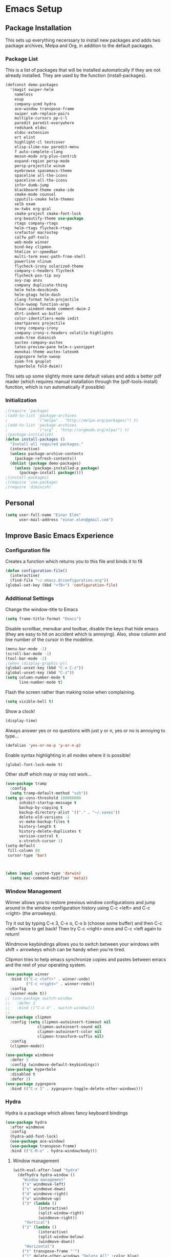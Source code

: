 #+AUTHOR: Einar Elén
#+EMAIL: einar.elen@gmail.com
#+OPTIONS: toc:3 html5-fancy org-html-preamble:nil 
#+HTML_DOCTYPE_HTML5: t
#+PROPERTY: header-args :tangle yes
* Emacs Setup
** Package Installation
   This sets up everything necerssary to install new packages and adds
   two package archives, Melpa and Org, in addition to the default packages.
*** Package List
    This is a list of packages that will be installed automatically if
    they are not already installed. They are used by the function (install-packages).
    #+BEGIN_SRC emacs-lisp
(defconst demo-packages
  '(magit swiper-helm
    nameless 
    esup
    company-ycmd hydra
    ace-window transpose-frame
    swiper xah-replace-pairs
    multiple-cursors pp-c-l
    paredit paredit-everywhere
    redshank eldoc
    eldoc-extension
    ert elint
    highlight-cl testcover
    elisp-slime-nav paredit-menu
    f auto-complete-clang
    meson-mode org-plus-contrib
    expand-region persp-mode
    persp-projectile winum
    eyebrowse spacemacs-theme
    spaceline all-the-icons
    spaceline-all-the-icons
    info+ dumb-jump
    blackboard-theme cmake-ide
    cmake-mode counsel
    cpputils-cmake helm-themes
    xelb exwm
    ox-twbs org-gcal
    cmake-project cmake-font-lock
    org-beautify-theme use-package
    rtags company-rtags
    helm-rtags flycheck-rtags
    srefactor macrostep
    calfw pdf-tools
    web-mode winner
    bind-key clipmon
    htmlize sr-speedbar
    multi-term exec-path-from-shell
    powerline nlinum
    flycheck-irony solarized-theme
    company-c-headers flycheck
    flycheck-pos-tip avy
    avy-zap anzu
    company duplicate-thing
    helm helm-descbinds
    helm-gtags helm-dash
    clang-format helm-projectile
    helm-swoop function-args
    clean-aindent-mode comment-dwim-2
    dtrt-indent ws-butler
    color-identifiers-mode iedit
    smartparens projectile
    irony company-irony
    company-irony-c-headers volatile-highlights
    undo-tree diminish
    auctex company-auctex
    latex-preview-pane helm-c-yasnippet
    monokai-theme auctex-latexmk
    zygospore helm-swoop
    zoom-frm gnuplot
    hyperbole fold-dwim))
    #+END_SRC
    This sets up some slightly more sane default values and adds a better
    pdf reader (which requires manual installation through the
    (pdf-tools-install) function, which is run automatically if possible)
*** Initialization
    #+BEGIN_SRC emacs-lisp
;(require 'package)
;(add-to-list 'package-archives
;             '("melpa" . "http://melpa.org/packages/") t)
;(add-to-list 'package-archives
;             '("org" . "http://orgmode.org/elpa/") t)
;(package-initialize)
(defun install-packages ()
  "Install all required packages."
  (interactive)
  (unless package-archive-contents
    (package-refresh-contents))
  (dolist (package demo-packages)
    (unless (package-installed-p package)
      (package-install package))))
;(install-packages)
;(require 'use-package)
;(require 'diminish)
    #+END_SRC
** Personal
   #+BEGIN_SRC emacs-lisp
(setq user-full-name "Einar Elén"
      user-mail-address "einar.elen@gmail.com")
   #+END_SRC
** Improve Basic Emacs Experience
*** Configuration file
    Creates a function which returns you to this file and binds
    it to f8
    #+BEGIN_SRC emacs-lisp 
(defun configuration-file() 
  (interactive)
  (find-file "~/.emacs.d/configuration.org"))
(global-set-key (kbd "<f8>") 'configuration-file)
    #+END_SRC
*** Additional Settings
    Change the window-title to Emacs
    #+BEGIN_SRC emacs-lisp
(setq frame-title-format "Emacs")
    #+END_SRC
    Disable scrollbar, menubar and toolbar, disable the keys
    that hide emacs (they are easy to hit on accident which is
    annoying). Also, show column and line number of the cursor
    in the modeline.
    #+BEGIN_SRC emacs-lisp 
(menu-bar-mode -1)
(scroll-bar-mode -1)
(tool-bar-mode -1)
;(when (display-graphic-p))
(global-unset-key (kbd "C-x C-z"))
(global-unset-key (kbd "C-z"))
(setq column-number-mode t
      line-number-mode t)
    #+END_SRC
    Flash the screen rather than making noise when complaining. 
    #+BEGIN_SRC emacs-lisp 
(setq visible-bell t)
    #+END_SRC
    Show a clock!
    #+BEGIN_SRC emacs-lisp 
(display-time)
    #+END_SRC
    Always answer yes or no questions with just y or n, yes or
    no is annoying to type...
    #+BEGIN_SRC emacs-lisp 
(defalias 'yes-or-no-p 'y-or-n-p)
    #+END_SRC
    Enable syntax highlighting in all modes where it is possible!
    #+BEGIN_SRC emacs-lisp 
(global-font-lock-mode t)
    #+END_SRC
    Other stuff which may or may not work...
    #+BEGIN_SRC emacs-lisp 
(use-package tramp
  :config
  (setq tramp-default-method "ssh"))
(setq gc-cons-threshold 100000000
      inhibit-startup-message t
      backup-by-copying t
      backup-directory-alist '(("." . "~/.saves"))
      delete-old-versions -1
      vc-make-backup-files t
      history-length t
      history-delete-duplicates t
      version-control t
      x-stretch-cursor 1)
(setq-default
 fill-column 80
 cursor-type 'bar)



(when (equal system-type 'darwin)
  (setq mac-command-modifier 'meta))

    #+END_SRC
*** Window Management
    Winner allows you to restore previous window configurations
    and jump around in the window configuration history using
    C-c <left> and C-c <right> (the arrowkeys).

    Try it out by typing C-x 3, C-x o, C-x b (choose some
    buffer) and then C-c <left> twice to get back! Then try C-c
    <right> once and C-c <left again to return!

    Windmove keybindings allows you to switch between your
    windows with shift + arrowkeys which can be handy when
    you're tired. 

    Clipmon tries to help emacs synchronize copies and pastes
    between emacs and the rest of your operating system.
    #+BEGIN_SRC emacs-lisp
(use-package winner
  :bind (("C-c <left>" . winner-undo)
         ("C-c <right>" . winner-redo))
  :config
  (winner-mode t))
;; (use-package switch-window
;;   :defer 2
;;   :bind (("C-x o" . switch-window)))
;; 
(use-package clipmon
  :config (setq clipmon-autoinsert-timeout nil
              clipmon-autoinsert-sound nil
              clipmon-autoinsert-color nil
              clipmon-transform-suffix nil)
  :config
  (clipmon-mode))

(use-package windmove
  :defer 3
  :config (windmove-default-keybindings))
(use-package hyperbole
  :disabled t
  :defer 2)
(use-package zygospore
  :bind (("C-x 1" . zygospore-toggle-delete-other-windows)))
    #+END_SRC
*** Hydra
Hydra is a package which allows fancy keyboard bindings
#+BEGIN_SRC emacs-lisp 
(use-package hydra
  :after windmove
  :config
  (hydra-add-font-lock)
  (use-package ace-window)
  (use-package transpose-frame)
  :bind (("C-M-o" . hydra-window/body)))
#+END_SRC
**** Window management
#+BEGIN_SRC emacs-lisp 
(with-eval-after-load "hydra"
  (defhydra hydra-window ()
    "Window management"
    ("a" windmove-left)
    ("s" windmove-down)
    ("d" windmove-right)
    ("w" windmove-up)
    ("3" (lambda ()
           (interactive)
           (split-window-right)
           (windmove-right))
     "Vertical")
    ("2" (lambda ()
           (interactive)
           (split-window-below)
           (windmove-down))
     "Horizontal")
    ("t" transpose-frame "'")
    ("1" delete-other-windows "Delete All" :color blue)
    ("A" ace-window "Ace")
    ("S" ace-swap-window "Swap")
    ("k" ace-delete-window "Kill")
    ("i" ace-delete-other-windows "Ace-max")
    ("b" helm-mini "Buffers")
    ("q" nil "cancel" :color blue)))
#+END_SRC
** Looks/Themes
*** Basic Configuration
    Adds line numbering to and a nice information bar below each buffer
    and some other neat things
    #+BEGIN_SRC emacs-lisp
(setq initial-buffer-choice (concat user-emacs-directory "configuration.org"))
      (use-package powerline
        :disabled t
        :defer 1
        :init (powerline-vim-theme))
      (if (boundp 'display-line-numbers)
          ;(setq display-line-numbers t)
          (customize-set-value 'display-line-numbers "visible")
          (use-package nlinum
            :defer 3
            :config
            (global-nlinum-mode t)))
      (defcustom linum-disabled-modes-list
        '(eshell-mode wl-summary-mode compilation-mode org-mode text-mode dired-mode doc-view-mode)
        "List of modes disabled when global linum mode is on"
        :type '(repeat (sexp :tag "Major mode"))
        :tag " Major modes where linum is disabled: "
        :group 'linum)
      (defcustom linum-disable-starred-buffers 't
        "* Disable buffers that have stars in them like *Gnu Emacs*"
        :type 'boolean
        :group 'linum)
      (defun linum-on ()
        "* When linum is running globally, disable line number in modes defined in
              `linum-disabled-modes-list'. Changed by linum-off. Also turns off numbering
             in starred modes like *scratch*"
        (unless (or (minibufferp) (member major-mode linum-disabled-modes-list)
                    (and linum-disable-starred-buffers (string-match "*" (buffer-name))))
          (nlinum-mode 1)))

      (use-package color-identifiers-mode
        :diminish color-identifiers-mode
        :defer 4
        :config
        (global-color-identifiers-mode t))

    #+END_SRC
*** Random Themes
    I dont like using the same themes all the time so this little function
    switches between three different ones. Feel free to disable this by
    removing the call to the function (choose-random-theme).
    #+BEGIN_SRC emacs-lisp
;(defvar themes-to-use (list "monokai" "solarized-dark" "solarized-light") "List of themes that will be loaded by choose-random-theme")
;(defvar current-theme-used (list "monokai") "Current theme chosen by choose-random theme")
;; (defun choose-random-theme ()
;;   "Choose random theme from themes-to-use!"
;;   (interactive)
;;   (setq current-theme-number (random (length themes-to-use)))
;;   (when (= current-theme-number 0)
;;     (setq current-theme-used (list "monokai"))
;;     (load-theme 'monokai t))
;;   (when (= current-theme-number 1)
;;     (setq current-theme-used (list "solarized-dark"))
;;     (load-theme 'solarized-dark t))
;;   (when (= current-theme-number 2)
;;     (setq current-theme-used (list "solarized-light"))
;;     (load-theme 'solarized-light t)))
                                        ;   (choose-random-theme)

    #+END_SRC
** Text Editing
   Everything in here is essentially from [[http://tuhdo.github.io][tuhdo]] and most of it is sane by
   default. Check out the individual packages in his C/C++ tutorial!
*** Basic
    #+BEGIN_SRC emacs-lisp
(setq global-mark-ring-max 5000
      mark-ring-max 5000
      mode-require-final-newline t
      tab-width 4
      kill-ring-max 5000
      kill-whole-line t)
(setq-default indent-tabs-mode nil
              indent-tabs-mode nil
              tab-width 4)
(set-terminal-coding-system 'utf-8)
(set-keyboard-coding-system 'utf-8)
(set-language-environment "UTF-8")
(prefer-coding-system 'utf-8)
(delete-selection-mode)
(add-hook 'sh-mode-hook (lambda ()
                          (setq tab-width 4)))
(use-package whitespace
  :config
  (add-hook 'diff-mode-hook (lambda () (setq-local whitespace-style
                                                   '(face
                                                     tabs
                                                     tab-mark
                                                     spaces
                                                     space-mark
                                                     trailing
                                                     indentation::space
                                                     indentation::tab
                                                     newline
                                                     newline-mark))
                              (whitespace-mode 1))))
(use-package diff-mode)
(add-hook 'prog-mode-hook (lambda () (interactive) (setq show-trailing-whitespace 1)))
(add-hook 'text-mode-hook 'auto-fill-mode)
    #+END_SRC
*** Keybindings
    #+BEGIN_SRC emacs-lisp
(global-set-key (kbd "RET") 'newline-and-indent)
(global-set-key (kbd "RET") 'newline-and-indent)
(defun useless (&rest args)
  (interactive)
  "Does nothing ARGS."
  nil)
(global-set-key (kbd "C-<down-mouse-1>") 'useless)
(global-set-key (kbd "C-<down-mouse-2>") 'useless)
(global-set-key (kbd "C-<down-mouse-3>") 'useless)
(global-set-key (kbd "C-<mouse-1>") 'useless)
(global-set-key (kbd "C-<mouse-2>") 'useless)
(global-set-key (kbd "C-<mouse-3>") 'useless)
(global-set-key (kbd "C-c w") 'whitespace-mode)
(global-set-key (kbd "M-c") 'capitalize-dwim)
(global-set-key (kbd "<f5>") (lambda ()
                               (interactive)
                               (setq-local compilation-read-command nil)
                               (call-interactively 'compile)))
    #+END_SRC
*** Packages
**** Volatile Highlights
     #+BEGIN_SRC emacs-lisp
(use-package volatile-highlights
  :diminish volatile-highlights-mode
  :defer 2
  :config
  (volatile-highlights-mode t))
     #+END_SRC
**** Clean Aindent Mode
     #+BEGIN_SRC emacs-lisp
(use-package clean-aindent-mode
  :defer 2
  :config
  (add-hook 'prog-mode-hook 'clean-aindent-mode))
     #+END_SRC
**** Dtrt-Indent
     #+BEGIN_SRC emacs-lisp
(use-package dtrt-indent
  :defer 2
  :config
  (dtrt-indent-mode t)
  (setq dtrt-indent-verbosity 0))
     #+END_SRC
**** Whitespace Butler
     #+BEGIN_SRC emacs-lisp
(use-package ws-butler
  :defer 2
  :diminish ws-butler-mode
  :config
  (add-hook 'c-mode-common-hook 'ws-butler-mode)
  (add-hook 'text-mode 'ws-butler-mode)
  (add-hook 'fundamental-mode 'ws-butler-mode))
     #+END_SRC
**** Undo Tree
     #+BEGIN_SRC emacs-lisp
(use-package undo-tree
  :diminish undo-tree-mode
  :bind (("C-x u" . undo-tree-visualize))
  :config
  (global-undo-tree-mode)
  (setq undo-tree-visualizer-timestamps t
        undo-tree-visualizer-diff t))
     #+END_SRC
**** Smartparens
     #+BEGIN_SRC emacs-lisp
(use-package smartparens
  :diminish smartparens-mode
  :defer 2
  :config
  (require 'smartparens-config)
  (smartparens-global-mode t)
  (sp-pair "\\[" "\\]")
  (setq sp-base-key-bindings 'paredit
        sp-autoskip-closing-pair 'always
        sp-hybrid-kill-entire-symbol nil)
  (sp-use-paredit-bindings)
  (show-smartparens-global-mode t)
  
  :bind (:map smartparens-mode-map (("M-<down>" . nil)
                                    ("M-<up>" . nil))))
     #+END_SRC
**** Comment-dwim-2
     #+BEGIN_SRC emacs-lisp
(use-package comment-dwim-2
  :bind (("M-;" . comment-dwim-2)))
     #+END_SRC
**** Anzu
     #+BEGIN_SRC emacs-lisp
(use-package anzu
  :diminish anzu-mode
  :config
  (global-anzu-mode t)
  :bind (("M-%" . anzu-query-replace)
         ("C-M-%" . anzy-query-replace-regexp)))
     #+END_SRC
**** Iedit
     This is really cool
     #+BEGIN_SRC emacs-lisp
(use-package iedit
  :config
  (setq iedit-toggle-key-default nil)
  :bind (("C-M-;" . iedit-mode)))
     #+END_SRC
**** Duplicate Thing
     #+BEGIN_SRC emacs-lisp
(use-package duplicate-thing
  :bind (("C-M-c" . duplicate-thing)))
     #+END_SRC
**** Customized Functions (Mainly From Prelude)
     #+BEGIN_SRC emacs-lisp
(defun prelude-move-beginning-of-line (arg)
  "Move point back to indentation of beginning of line.
       Move point to the first non-whitespace character on this line.
       If point is already there, move to the beginning of the line.
       Effectively toggle between the first non-whitespace character and
       the beginning of the line.
       If ARG is not nil or 1, move forward ARG - 1 lines first. If
       point reaches the beginning or end of the buffer, stop there."
  (interactive "^p")
  (setq arg (or arg 1))
  ;; Move lines first
  (when (/= arg 1)
    (let ((line-move-visual nil))
      (forward-line (1- arg))))
  (let ((orig-point (point)))
    (back-to-indentation)
    (when (= orig-point (point))
      (move-beginning-of-line 1))))
(global-set-key (kbd "C-a") 'prelude-move-beginning-of-line)
(defadvice kill-ring-save (before slick-copy activate compile)
  "When called interactively with no active region, copy a single
       line instead."
  (interactive
   (if mark-active (list (region-beginning) (region-end))
     (message "Copied line")
     (list (line-beginning-position)
           (line-beginning-position 2)))))
(defadvice kill-region (before slick-cut activate compile)
  "When called interactively with no active region, kill a single
         line instead."
  (interactive
   (if mark-active (list (region-beginning) (region-end))
     (list (line-beginning-position)
           (line-beginning-position 2)))))
;; kill a line, including whitespace characters until next non-whiepsace character
;; of next line
(defadvice kill-line (before check-position activate)
  (if (member major-mode
              '(emacs-lisp-mode scheme-mode lisp-mode
                                c-mode c++-mode objc-mode
                                latex-mode plain-tex-mode))
      (if (and (eolp) (not (bolp)))
          (progn (forward-char 1)
                 (just-one-space 0)
                 (backward-char 1)))))
;; taken from prelude-editor.el
;; automatically indenting yanked text if in programming-modes
(defvar yank-indent-modes
  '(LaTeX-mode TeX-mode)
  "Modes in which to indent regions that are yanked (or yank-popped).
       Only modes that don't derive from `prog-mode' should be listed here.")

(defvar yank-indent-blacklisted-modes
  '(python-mode slim-mode haml-mode)
  "Modes for which auto-indenting is suppressed.")

(defvar yank-advised-indent-threshold 1000
  "Threshold (# chars) over which indentation does not automatically occur.")

(defun yank-advised-indent-function (beg end)
  "Do indentation, as long as the region isn't too large."
  (if (<= (- end beg) yank-advised-indent-threshold)
      (indent-region beg end nil)))

(defadvice yank (after yank-indent activate)
  "If current mode is one of 'yank-indent-modes,
       indent yanked text (with prefix arg don't indent)."
  (if (and (not (ad-get-arg 0))
           (not (member major-mode yank-indent-blacklisted-modes))
           (or (derived-mode-p 'prog-mode)
               (member major-mode yank-indent-modes)))
      (let ((transient-mark-mode nil))
        (yank-advised-indent-function (region-beginning) (region-end)))))

(defadvice yank-pop (after yank-pop-indent activate)
  "If current mode is one of `yank-indent-modes',
       indent yanked text (with prefix arg don't indent)."
  (when (and (not (ad-get-arg 0))
             (not (member major-mode yank-indent-blacklisted-modes))
             (or (derived-mode-p 'prog-mode)
                 (member major-mode yank-indent-modes)))
    (let ((transient-mark-mode nil))
      (yank-advised-indent-function (region-beginning) (region-end)))))
;; prelude-core.el
(defun indent-buffer ()
  "Indent the currently visited buffer."
  (interactive)
  (indent-region (point-min) (point-max)))

;; prelude-editing.el
(defcustom prelude-indent-sensitive-modes
  '(coffee-mode python-mode slim-mode haml-mode yaml-mode)
  "Modes for which auto-indenting is suppressed."
  :type 'list
  :group 'prelude)

(defun indent-region-or-buffer ()
  "Indent a region if selected, otherwise the whole buffer."
  (interactive)
  (unless (member major-mode prelude-indent-sensitive-modes)
    (save-excursion
      (if (region-active-p)
          (progn
            (indent-region (region-beginning) (region-end))
            (message "Indented selected region."))
        (progn
          (indent-buffer)
          (message "Indented buffer.")))
      (whitespace-cleanup))))

(global-set-key (kbd "C-c i") 'indent-region-or-buffer)

;; add duplicate line function from Prelude
;; taken from prelude-core.el
(defun prelude-get-positions-of-line-or-region ()
  "Return positions (beg . end) of the current line
       or region."
  (let (beg end)
    (if (and mark-active (> (point) (mark)))
        (exchange-point-and-mark))
    (setq beg (line-beginning-position))
    (if mark-active
        (exchange-point-and-mark))
    (setq end (line-end-position))
    (cons beg end)))

;; smart openline
(defun prelude-smart-open-line (arg)
  "Insert an empty line after the current line.
       Position the cursor at its beginning, according to the current mode.
       With a prefix ARG open line above the current line."
  (interactive "P")
  (if arg
      (prelude-smart-open-line-above)
    (progn
      (move-end-of-line nil)
      (newline-and-indent))))

(defun prelude-smart-open-line-above ()
  "Insert an empty line above the current line.
       Position the cursor at it's beginning, according to the current mode."
  (interactive)
  (move-beginning-of-line nil)
  (newline-and-indent)
  (forward-line -1)
  (indent-according-to-mode))
(global-set-key (kbd "M-o") 'prelude-smart-open-line)
     #+END_SRC
**** Avy
     #+BEGIN_SRC emacs-lisp
(use-package avy
  :config
  (setq avy-all-windows nil)
  (use-package avy-zap
    :defer t)
  :bind (("C-:" . avy-goto-char) ("C-;" . avy-goto-word-1)
         ;("" . avy-goto-line)
         ))
     #+END_SRC
**** Fold-dwim
     #+BEGIN_SRC emacs-lisp 
(use-package fold-dwim 
  :bind (("C-c C-M-f" . fold-dwim-toggle)))
     #+END_SRC
**** Dumb-Jump
     #+BEGIN_SRC emacs-lisp 
(use-package dumb-jump
  :defer 2
  :config
  (dumb-jump-mode t))
     #+END_SRC
** Auto-mode List
   #+BEGIN_SRC emacs-lisp
(add-to-list 'auto-mode-alist '("\\.pdf\\'" . pdf-view-mode))
(add-to-list 'auto-mode-alist '("\\.h\\'" . c++-mode))
   #+END_SRC

** PDF-Handling
    The basic emacs pdf viewing utility, docview, is kind of
    wonky. This installs a different utility, pdf-tools which is
    wonderful! It does require some things installed on your
    system to work (development version of all of them)
    - libpng
    - libpoppler-glib, libpoppler-private
    - imagemagick
    - libz
    - gcc, g++
    - make
    - automake
    - autoconf
    It is currently only enabled on linux and cygwin.
    #+BEGIN_SRC emacs-lisp 
      (use-package pdf-tools
          :when (or (eq system-type 'gnu/linux)
            (eq system-type 'cygwin))
          ;:ensure auctex
          :config
          (pdf-tools-install)
          (setq-default pdf-view-display-size 'fit-page))
    #+END_SRC

* Development/Writing
  Again, visit [[http://tuhdo.github.io][tuhdo]] but check out the stuff about helm specifically!
** Project Management
*** Projectile
    #+BEGIN_SRC emacs-lisp
(use-package projectile
  :config
  (projectile-mode t)
  (setq projectile-enable-caching t)
  :diminish projectile-mode)
    #+END_SRC
*** Magit
    #+BEGIN_SRC emacs-lisp
(when (not (string= system-type "windows-nt"))
  (use-package magit
    :commands magit-status
    :bind ("C-x g" . magit-status)
    ))
    #+END_SRC
** Helm
*** Helm Gtags
    #+BEGIN_SRC emacs-lisp
(use-package helm-gtags
  :when (executable-find "gtags")
  :init (setq
         helm-gtags-ignore-case t
         helm-gtags-auto-update t
         helm-gtags-use-input-at-cursor t
         helm-gtags-pulse-at-cursor t
         helm-gtags-prefix-key "\C-cg"
                                        ;helm-gtags-suggested-key-mapping t
         )
  ;; Enable helm-gtags-mode in Dired so you can jump to any tag
  ;; when navigate project tree with Dired
  (add-hook 'dired-mode-hook 'helm-gtags-mode)
  ;; Enable helm-gtags-mode in Eshell for the same reason as above
  (add-hook 'eshell-mode-hook 'helm-gtags-mode)
  ;; Enable helm-gtags-mode in languages that GNU Global supports
  (add-hook 'c-mode-hook 'helm-gtags-mode)
  (add-hook 'c++-mode-hook 'helm-gtags-mode)
  (add-hook 'java-mode-hook 'helm-gtags-mode)
  (add-hook 'asm-mode-hook 'helm-gtags-mode)
  :config
  :bind (:map helm-gtags-mode-map
                                        ;("C-c >" . helm-gtags-next-history)
                                        ;("C-c <" . helm-gtags-previous-history)
                                        ;("M-," . helm-gtags-pop-stack)
                                        ;("M-." . helm-gtags-dwim)
                                        ;("C-j" . helm-gtags-select)
                                        ;("C-c g a" . helm-gtags-tags-in-this-function)
              )
  (setq helm-gtags-prefix-key "\C-cg"))
    #+END_SRC
*** Basic Configuration
    #+BEGIN_SRC emacs-lisp
      (use-package helm
        :commands (helm-M-x helm-mini helm-find-files helm-themes)
        :diminish helm-mode
        :init
        :bind (("M-x" . helm-M-x)
               ("M-y" . helm-show-kill-ring)
               ("C-x b" . helm-mini)
               ("C-x C-f" . helm-find-files)
               ("C-h SPC" . helm-all-mark-rings)
               :map help-map
                     ("C-f" . helm-apropos)
                     ("r" . helm-info-emacs)
                     ("C-l" . helm-locate-library)
                     :map minibuffer-local-map
                     ("M-p" . helm-minibuffer-history)
                     ("M-n" . helm-minibuffer-history)
                     :map helm-map
                     ("<tab>" . helm-execute-persistent-action)
                     ("C-i" . helm-execute-persistent-action) ; C-i is the same as tab
                     ("C-z" . helm-select-action)
                     :map helm-grep-mode-map
                     ("<return>" . helm-grep-mode-jump-other-window)
                     ("n" . helm-grep-mode-jump-other-window-forward)
                     ("p" . helm-grep-mode-jump-other-window-backward))
        :config
        (require 'helm-grep)
        (require 'helm-config)
        (global-set-key (kbd "C-c h") 'helm-command-prefix)
        (global-unset-key (kbd "C-x c"))
        (bind-key "C-c h o" #'helm-occur)
        (bind-key "C-c h C-c w" #'helm-wikipedia-suggest)
        (bind-key "C-c h x" #'helm-register)
        (define-key global-map [remap find-tag] 'helm-etags-select)
        (define-key global-map [remap list-buffers] 'helm-buffers-list)
        
        (use-package helm-google
          :config
          (when (executable-find "curl")
            (setq helm-net-prefer-curl t)))
        (use-package helm-c-yasnippet
          :after yasnippet
          :config
          (setq helm-yas-display-key-on-candidate t))
        (use-package helm-ag)
        (use-package helm-elisp
	:ensure nil
          :config
          (setq helm-apropos-fuzzy-match t))
        (use-package helm-command :ensure nil
          :config (setq helm-M-x-requires-pattern nil))
        (use-package helm-locate
	  :ensure nil
          :config
          (setq helm-locate-fuzzy-match t))
        (use-package helm-files
          :ensure nil
          :config
          (setq helm-ff-search-library-in-sexp t
                helm-ff-file-name-history-use-recentf t
                helm-ff-skip-boring-files t))
        (setq helm-scroll-amount 4
              helm-split-window-inside-p t
              helm-input-idle-delay 0.01
              helm-candidate-number-limit 500
              helm-move-to-line-cycle-in-source t
              helm-buffers-fuzzy-matching t)
        (add-to-list 'helm-sources-using-default-as-input 'helm-source-man-pages)
        ;; (add-hook 'eshell-mode-hook
        ;;           #'(lambda ()
        ;;               (define-key eshell-mode-map (kbd "M-l")  'helm-eshell-history)))
        (add-hook 'helm-goto-line-before-hook 'helm-save-current-pos-to-mark-ring)
        (helm-autoresize-mode t)
        (helm-mode)
        (use-package helm-descbinds
          :config
          (helm-descbinds-mode t))
        (use-package helm-themes
          :commands helm-themes
          :bind (("<f10>" . helm-themes)))
        (use-package helm-dash)
        (use-package helm-swoop
          :bind
          (("C-c s" . helm-multi-swoop-all)
           :map isearch-mode-map
           ("M-i" . helm-swoop-from-isearch))
          :commands
          (helm-swoop helm-multi-swoop helm-swoop-from-isearch helm-multi-swoop-all-from-helm-swoop)
          :config
          (global-set-key (kbd "C-c h s") 'helm-swoop)
          (define-key helm-swoop-map (kbd "M-i")
            'helm-multi-swoop-all-from-helm-swoop)
          (setq helm-multi-swoop-edit-save t
                helm-swoop-split-with-multiple-windows t
                helm-swoop-split-direction 'split-window-vertically
                helm-swoop-speed-or-color t
                ))
        (use-package helm-projectile
          :after (projectile)
          :config
          (helm-projectile-on)
          (setq projectile-completion-system 'helm)
          (setq projectile-indexing-method 'alien)))
    #+END_SRC
*** Packages
**** Helm-swoop
     #+BEGIN_SRC emacs-lisp

     #+END_SRC
** Yasnippet
   #+BEGIN_SRC emacs-lisp
(defun disable-yas-in-mode-hook ()
  "Hook to disable yasnippet when it causes issues for some other mode."
  (yas-minor-mode -1))
(use-package yasnippet
  :demand 
  :config
  (set 'yas-verbosity 1)
  (add-to-list 'yas-snippet-dirs "~/.emacs.d/tuhdosnippets/")
  (add-to-list 'yas-snippet-dirs "~/.emacs.d/snippets/")
    (add-hook 'term-mode-hook 'disable-yas-in-mode-hook)
                                        ;(add-hook 'org-mode-hook 'disable-yas-in-mode-hook)
  (yas-reload-all t)
  (add-hook 'c-mode-hook 'yas-minor-mode-on)
  (add-hook 'c++-mode-hook 'yas-minor-mode-on)
  (add-hook 'latex-mode-hook 'yas-minor-mode-on)
  (add-hook 'tex-mode-hook 'yas-minor-mode-on)
)

   #+END_SRC
** Terminal Usage
   #+BEGIN_SRC emacs-lisp
(use-package multi-term
  :bind (("<f6>" . multi-term-next)
         ("C-<f6>" . multi-term)
         :map term-raw-map
         ("C-c C-j" . term-line-mode))
  :config
  (if (file-exists-p "/usr/bin/fish")
      (setq multi-term-program "/usr/bin/fish"))
  (when (require 'term nil t) ; only if term can be loaded..
    (setq term-bind-key-alist
          (list (cons "C-c C-c" 'term-interrupt-subjob)
                (cons "C-p" 'previous-line)
                (cons "C-n" 'next-line)
                (cons "M-f" 'term-send-forward-word)
                (cons "M-b" 'term-send-backward-word)
                (cons "C-c C-j" 'term-line-mode)
                (cons "C-c C-k" 'term-char-mode)
                (cons "M-DEL" 'term-send-backward-kill-word)
                (cons "M-d" 'term-send-forward-kill-word)
                (cons "<C-left>" 'term-send-backward-word)
                (cons "<C-right>" 'term-send-forward-word)
                (cons "C-r" 'term-send-reverse-search-history)
                (cons "M-p" 'term-send-raw-meta)
                (cons "M-y" 'term-send-raw-meta)
                (cons "C-y" 'term-send-raw)))))
   #+END_SRC
** Latex/Auctex
   #+BEGIN_SRC emacs-lisp
(use-package tex
  :ensure auctex
  :mode (("\\.tex$" . TeX-mode))
  :config
  (setq TeX-view-program-selection '((output-pdf "pdf-tools")))
  (setq TeX-view-program-list '(("pdf-tools" "TeX-pdf-tools-sync-view")))
  (add-hook 'TeX-after-compilation-finished-functions #'TeX-revert-document-buffer)
  (define-key TeX-mode-map (kbd "TAB") 'company-complete)
  (define-key TeX-mode-map (kbd "TAB") 'company-complete)
  (use-package latex-preview-pane
    :config
    (setq TeX-save-query nil)
    (latex-preview-pane-enable))
  (setq doc-view-continuous t)
  (use-package preview-latex
    :disabled t
    :defer 1)
  (setq TeX-auto-save t)
  (setq TeX-parse-self t)
  (setq-default TeX-master nil))
   #+END_SRC
*** Asy
    #+BEGIN_SRC emacs-lisp
      (use-package asy-mode
        :defer t
        :ensure nil
        :load-path "/usr/share/asymptote/"
        :mode ("\\.asy\\'" . asy-mode)
        :init
        (autoload 'asy-mode "asy-mode.el" "Asymptote Major Mode" t)
        (autoload 'lasy-mode "asy-mode.el" "Hybrid Asymptote/LaTeX Major Mode" t)
        (autoload 'asy-insinuate-latex "asy-mode.el" "Asymptote Insinuate LaTeX" t)
        :config
        (defun run-asy-in-tex ()
          (interactive "")
          (TeX-command TeX-run-LaTeX (TeX-master-file nil nil nil) t)
          (save-window-excursion (compile "asy *.asy"))
          (TeX-command TeX-run-LaTeX (TeX-master-file nil nil nil) t)
          )
        (add-to-list 'TeX-command-list '("Asymptote" "asy *.asy" TeX-run-TeX nil t :help "Run Asymptote")))
    #+END_SRC
** Company
*** Basic
    #+BEGIN_SRC emacs-lisp
      (use-package company
        :diminish company-mode
        :demand
        :config
        (global-company-mode t)
        (use-package company-clang :ensure nil
          :config
          (setq company-clang-arguments (list "-std=c++1z" "-Wall" "-Werror" "-Wpedantic -I./ -I./include/ -I../include/ -I../")))
        (setq company-idle-delay 0.001
              company-tooltip-idle-delay 0.001
              )
        (when company-backends
          (progn 
            (delete 'company-semantic company-backends)
            (defvar company-mode/enable-yas t
              "Enable yasnippet for all backends.")
            (defun company-mode/backend-with-yas (backend)
              (if (or (not company-mode/enable-yas) (and (listp backend) (member 'company-yasnippet backend)))
                  backend
                (append (if (consp backend) backend (list backend))
                        '(:with company-yasnippet))))
            (setq company-backends (mapcar #'company-mode/backend-with-yas company-backends))
            )))
    #+END_SRC
*** Company Auctex
    #+BEGIN_SRC emacs-lisp 
      (use-package company-auctex
        :after (company latex)
        :config
        (company-auctex-init))
    #+END_SRC
*** C-headers
    #+BEGIN_SRC emacs-lisp
(use-package company-c-headers
  :after (cc-mode company)
  :config
  (when (string= (system-name) "fed-lap")
    (add-to-list 'company-c-headers-path-system "/usr/include/c++/6.2.1/")
    (semantic-add-system-include "/usr/include/c++/6.2.1" 'c++-mode))
  (when (string= (system-name) "arch-desktop")
    (add-to-list 'company-c-headers-path-system "/usr/include/c++/6.1.1/"))
  (when (string= (system-name) "virtualbox")
    (add-to-list 'company-c-headers-path-system "/usr/lib64/gcc/x86_64-pc-linux-gnu/4.9.3/include/"))
  (add-to-list 'company-backends 'company-c-headers))
    #+END_SRC
*** Yasnippet
    #+BEGIN_SRC emacs-lisp
                                              ;   (when (featurep 'yasnippet)
      ;; Add yasnippet support for all company backends
      ;; https://github.com/syl20bnr/spacemacs/pull/179



      (global-set-key (kbd "C-c y") 'company-yasnippet)
                                              ;)
    #+END_SRC
** Flycheck
   #+BEGIN_SRC emacs-lisp
(defun disable-flycheck-temporarily ()
  "Disables flycheck in current buffer."
  (interactive)
  (flycheck-mode -1))
(use-package flycheck
  :defer 2
  :disabled t
  :preface
  (defun another-flycheck-rtags-setup()
    (interactive)
    (flycheck-select-checker 'rtags)
    (setq-local flycheck-highlighting-mode nil)
    (setq-local flycheck-check-syntax-automatically nil)
    (rtags-enable-standard-keybindings))
  :config
  (setq flycheck-idle-change-delay 0.00001)
  (add-hook 'org-src-mode-hook 'disable-flycheck-temporarily)
  (global-flycheck-mode))
   #+END_SRC
** Web Development
   #+BEGIN_SRC emacs-lisp
(use-package web-mode
  :defer 2)
   #+END_SRC
** Python
#+BEGIN_SRC emacs-lisp 
(use-package python
  :after company
  :config 
  (define-key python-mode-map (kbd "TAB") 'company-complete)
;:ensure nil
)
#+END_SRC
** C/C++
*** Basic Settings
    #+BEGIN_SRC emacs-lisp
(use-package cc-mode
  :after (company)
  :config
  (setq c-default-style "stroustrup") ;; set style to "stroustrup"
  (add-hook 'c-mode-common-hook 'hs-minor-mode)
  (define-key c-mode-map  [(tab)] 'company-complete)
  (define-key c++-mode-map  [(tab)] 'company-complete)
  (define-key c-mode-map (kbd "TAB") 'company-complete)
  (define-key c++-mode-map (kbd "TAB") 'company-complete))
    #+END_SRC
*** Debugging
    This is really cool. Try it with M-x gdb and choose the
    binary you want to debug.
    #+BEGIN_SRC emacs-lisp 
(use-package gdb-mi
  :config
  (setq gdb-many-windows t
        gdb-show-main t))
    #+END_SRC
*** Packages
**** Irony Mode
     #+BEGIN_SRC emacs-lisp
(use-package counsel
:defer t)

;; (defun my-irony-mode-hook()
;;   (define-key irony-mode-map [remap completion-at-point]
;;                                         ;'irony-completion-at-point-async)
;;     'counsel-irony)
;;   (define-key irony-mode-map [remap complete-symbol]
;;                                         ;'irony-completion-at-point-async))
;;     'counsel-irony))
(use-package irony
  :after cc-mode
  :config
  ;(add-hook 'irony-mode-hook 'my-irony-mode-hook)
  (add-hook 'irony-mode-hook 'irony-cdb-autosetup-compile-options)
  (add-hook 'c++-mode-hook 'irony-mode)
 (add-hook 'c-mode-hook 'irony-mode)
  (use-package company-irony
    :after company
    :config
    (add-hook 'irony-mode-hook 'company-irony-setup-begin-commands))
  (use-package company-irony-c-headers
    :after company-c-headers
    :config
    (add-to-list
        'company-backends '(company-irony-c-headers company-irony))))
     #+END_SRC
**** COMMENT Rtags
     #+BEGIN_SRC emacs-lisp 
(use-package rtags
  :after (company cc-mode)
  :when (executable-find "rdm")
  :config
  (use-package company-rtags
    :config
    (add-to-list 'company-backends 'company-rtags))
  (setq rtags-completions-enabled t)
  (setq rtags-autostart-diagnostics t)
  (rtags-diagnostics)
  (bind-key "M-." 'rtags-find-symbol-at-point c++-mode-map)
  (bind-key "M-." 'rtags-find-symbol-at-point c-mode-map)
  (bind-key "M-," 'rtags-location-stack-back c-mode-map)
  (bind-key "M-," 'rtags-location-stack-back c++-mode-map)
  (bind-key "C-x ." 'rtags-find-symbol c-mode-map)
  (bind-key "C-x ." 'rtags-find-symbol c++-mode-map)
  (add-hook 'c-mode-common-hook 'rtags-start-process-unless-running)
  (add-hook 'c++-mode-common-hook 'rtags-start-process-unless-running)
  (use-package helm-rtags
    :after helm)
  (use-package flycheck-rtags
    :after flycheck
    :config
    (add-hook 'c-mode-common-hook 'another-flycheck-rtags-setup)
    (setq-local flycheck-highlighting-mode nil)))
     #+END_SRC
**** YCMD
     #+BEGIN_SRC emacs-lisp
(use-package ycmd
        :when (file-exists-p "/home/einarelen/src/ycmd/ycmd/")
    :disabled t
    :diminish ycmd-mode
    :after cc-mode    
    :config
    (add-hook 'c-mode-hook 'ycmd-mode)
    (add-hook 'c++-mode-hook 'ycmd-mode)
    (set-variable 'ycmd-server-command
                  '("python" "/home/einarelen/src/ycmd/ycmd/"))
    (use-package company-ycmd
      :after (company cc-mode)
      :config
      (company-ycmd-setup)))
     #+END_SRC
**** Function Args
     #+BEGIN_SRC emacs-lisp 
(use-package function-args
  :disabled t
  :diminish function-args-mode
  :defer 2
  :config
  (fa-config-default))
     #+END_SRC
**** Clang Format
     #+BEGIN_SRC emacs-lisp
(use-package clang-format
  :after cc-mode
  :bind (:map
         c-mode-map
         ("C-c f" . clang-format-region)
         ("C-c C-f" . clang-format-buffer)
         :map c++-mode-map
         ("C-c f" . clang-format-region)
         ("C-c C-f" . clang-format-buffer)))
     #+END_SRC
**** Semantic and Semantic Refactor
     #+BEGIN_SRC emacs-lisp
(use-package cc-mode
  :defer t
  :config
  (define-key c-mode-map (kbd "C-c o") 'ff-find-other-file)
  (define-key c++-mode-map (kbd "C-c o") 'ff-find-other-file)
  (define-key c-mode-map (kbd "C-c C-c") 'comment-dwim-2)
  (define-key c++-mode-map (kbd "C-c C-c") 'comment-dwim-2))
;; (require 'semantic)
;; (global-semanticdb-minor-mode 1)
;; (global-semantic-idle-scheduler-mode 1)
;; (setq semantic-idle-scheduler-idle-time 0.01)
;; (semantic-mode 1)
;;     (require 'srefactor)
;;     (require 'srefactor-lisp)
;;     (define-key c-mode-map (kbd "M-<return>") 'srefactor-refactor-at-point)
;;     (define-key c++-mode-map (kbd "M-<return>") 'srefactor-refactor-at-point)
;; (semantic-add-system-include "/usr/include/boost/" 'c++-mode)
     #+END_SRC
** Emacs Lisp
*** Elisp Development
    #+BEGIN_SRC emacs-lisp 
(use-package paredit
        :defer t)
(defun disable-smartparens ()
  (interactive)
  "Disables smartparens."
  (turn-off-smartparens-mode))
(defun enable-paredit ()
  (interactive)
  "Enables paredit."
  (paredit-mode t))
(add-hook 'emacs-lisp-mode-hook 'disable-smartparens)
(add-hook 'emacs-lisp-mode-hook 'enable-paredit)
(defvar lisp-modes '(emacs-lisp-mode
                     inferior-emacs-lisp-mode
                     ielm-mode
                     lisp-mode
                     inferior-lisp-mode
                     lisp-interaction-mode
                     slime-repl-mode))
(defvar lisp-mode-hooks
  (mapcar (function
           (lambda (mode)
             (intern
              (concat (symbol-name mode) "-hook"))))
          lisp-modes))
(defsubst hook-into-modes (func &rest modes)
  (dolist (mode-hook modes) (add-hook mode-hook func)))
(use-package info-look
  :commands info-lookup-add-help)
(use-package lisp-mode
  :ensure nil
  :after (company)
  :defer t
  :config
  (define-key emacs-lisp-mode-map (kbd "TAB") 'company-complete)
  :preface
  (defvar smile-mode nil)
  (defvar lisp-mode-initialized nil)
  (defun my-lisp-mode-hook ()
    (unless lisp-mode-initialized
      (setq lisp-mode-initialized t)
      (use-package redshank
        :diminish redshank-mode)
      (use-package elisp-slime-nav
        :disabled t
        :diminish elisp-slime-nav-mode)
      (use-package edebug)
      (use-package eldoc
        :diminish eldoc-mode
        :commands eldoc-mode
        :config
        (use-package eldoc-extension
          :disabled t
          :defer t
          :init
          (add-hook 'emacs-lisp-mode-hook #'(lambda () (require 'eldoc-extension)) t))
        (eldoc-add-command 'paredit-backward-delete 'paredit-close-round))
      (use-package cldoc
        :ensure nil
        :disabled t
        :commands (cldoc-mode turn-on-cldoc-mode)
        :diminish cldoc-mode)
      (use-package ert
        :bind ("C-c e t" . ert-run-tests-interactively))
      (use-package elint
        :commands 'elint-initialize
        :preface
        (defun elint-current-buffer ()
          (interactive)
          (elint-initialize)
          (elint-current-buffer))
        :config
        (add-to-list 'elint-standard-variables 'current-prefix-arg)
        (add-to-list 'elint-standard-variables 'command-line-args-left)
        (add-to-list 'elint-standard-variables 'buffer-file-coding-system)
        (add-to-list 'elint-standard-variables 'emacs-major-version)
        (add-to-list 'elint-standard-variables 'window-system))
      (use-package highlight-cl
        :disabled t
        :init
        (mapc (function
               (lambda (mode-hook)
                 (add-hook mode-hook 'highlight-cl-add-font-lock-keywords)))
              lisp-mode-hooks))
      (defun my-elisp-indent-or-complete (&optional arg)
        (interactive "p")
        (call-interactively 'lisp-indent-line)
        (unless (or (looking-back "\\s-*") (bolp)
                    (not (looking-back "[-A-Za-z0-9_*+/=<>!?]+")))
          (call-interactively 'lisp-complete-symbol)))
      (defun my-lisp-indent-or-complete (&optional arg)
        (interactive "p")
        (if (or (looking-back "^\\s-*") (bolp))
            (call-interactively 'lisp-indent-line)
          (call-interactively 'slime-indent-and-complete-symbol)))
      (defun my-byte-recompile-file ()
        (save-excursion
          (byte-recompile-file buffer-file-name)))
      (use-package testcover
        :commands testcover-this-defun)
      (mapc (lambda (mode)
              (info-lookup-add-help
               :mode mode
               :regexp "[^][()'\" \t\n]+"
               :ignore-case t
               :doc-spec '(("(ansicl)Symbol Index" nil nil nil))))
            lisp-modes))
    (auto-fill-mode 1)
    (when (featurep 'elisp-slime-nav-mode)
      (elisp-slime-nav-mode 1))
    (paredit-mode 1)
    (when (featurep 'redshank-mode)
      (redshank-mode 1))
    (local-set-key (kbd "<return>") 'paredit-newline)
    (bind-key "<tab>" #'my-elisp-indent-or-complete emacs-lisp-mode-map)
    (add-hook 'after-save-hook 'check-parens nil t)
    (unless (memq major-mode
                  '(emacs-lisp-mode inferior-emacs-lisp-mode ielm-mode))
                                        ;        (turn-on-cldoc-mode)
      (bind-key "M-q" #'slime-reindent-defun lisp-mode-map)
      (bind-key "M-l" #'slime-selector lisp-mode-map)))
  :init
  (apply #'hook-into-modes 'my-lisp-mode-hook lisp-mode-hooks))

(use-package pp-c-l
  :disabled t
  :commands pretty-control-l-mode
  :init
  (add-hook 'prog-mode-hook 'pretty-control-l-mode)
  :config
  (bind-key "C-x C-e" #'pp-eval-last-sexp))
    #+END_SRC

*** Eldoc
    #+BEGIN_SRC emacs-lisp
(defun turn-off-eldoc ()
  "Temporarily turn off eldoc-mode."
  (eldoc-mode -1))
;; (use-package "eldoc"
;;   :diminish eldoc-mode
;;   :defer 2
;;   :init
;;   (progn (add-hook 'emacs-lisp-mode-hook 'turn-on-eldoc-mode) (add-hook 'lisp-interaction-mode-hook 'turn-on-eldoc-mode) (add-hook 'ielm-mode-hook 'turn-on-eldoc-mode)))

    #+END_SRC
    
* Org Mode
** Basic Setup
   #+BEGIN_SRC emacs-lisp
(defun re-parse-configurations ()
  "Reparse the main configuration file"
  (interactive)
  (org-babel-load-file "~/.emacs.d/configurations.org"))
(setq initial-major-mode 'org-mode)
(use-package org
  :ensure org-plus-contrib
  :commands (org-mode org-babel-load-file org-babel-tangle-file)
  :init
  (setq-default major-mode 'org-mode)
  :config
  (setq org-src-preserve-indentation t)
  (setq org-src-tab-acts-natively t)
  (plist-put org-format-latex-options :scale 2.5)
  (add-to-list 'org-structure-template-alist
               '("la"
                 "#+BEGIN_EXPORT latex \n\\begin{align*}\n?\n\\end{align*}\n#+END_EXPORT"))
  (add-to-list 'org-structure-template-alist '("cc" "#+BEGIN_SRC C++ :flags -lginac -lcln -ldl :exports none\n?\n#+END_SRC"))
  (add-to-list 'org-structure-template-alist
               '("el"
                 "#+BEGIN_SRC emacs-lisp \n?\n#+END_SRC"))
  (add-to-list 'org-structure-template-alist '("eq" "\\begin{equation}\n?\n\\end{equation}\n"))
                                        ;(add-to-list 'org-structure-template-alist '("eq" "#+NAME:?\n#+BEGIN_EQUATION\n #+END_EQUATION\n")) 
  (add-to-list 'org-structure-template-alist '("th" "#+begin_theorem\n?\n#+end_theorem\n"))
  (add-to-list 'org-structure-template-alist '("ll" "@@latex:?@@"))
  (add-to-list 'org-structure-template-alist '("lh"
                                               "#+LATEX_HEADER: \\usepackage{physics, braket} \n#+LATEX_HEADER:\\usepackage[parfill]{parskip}\n#+LATEX_HEADER: \\usepackage{pxfonts} \n#+LATEX_HEADER: \\def\\dbar{{\\mathchar'26\\mkern-12mu d}}\n#+LATEX_HEADER: \\newcommand{\\hbat}{\\hbar}\n#+LATEX_HEADER: \\newcommand{\\vhat}[1]{\\vb{\\hat{#1}}}\n#+LATEX_HEADER: \\newcommand{\\ehat}[1]{\\vhat{e}_{#1}}\n#+LATEX_HEADER: \\newcommand{\\qfrac}[2]{{\\qty(\\frac{#1}{#2})}}\n#+LATEX_HEADER: \\newcommand{\\ofrac}[1]{\\frac{1}{#1}}\n#+LATEX_HEADER: \\newcommand{\\onfrac}[1]{\\frac{-1}{#1}}\n#+OPTIONS: num:6 H:6"))
  (add-to-list 'org-structure-template-alist "ll" "@@latex:")
  (setq org-default-notes-file "~/.emacs.d/ownCloud/org/refile.org"
        org-use-fast-todo-selection t
        org-src-window-setup 'current-window
                                        ;org-export-in-background nil
        )
  :bind (("\C-cl" . org-store-link)
         ("\C-ca" . org-agenda)
         ("\C-cb" . org-iswitchb)
         ("C-c c" . org-capture)
         :map org-mode-map
         ("C-c ." . org-time-stamp)
         ("\M-\C-g" . org-plot/gnuplot)))

   #+END_SRC
** Todo
   #+BEGIN_SRC emacs-lisp
(setq org-todo-keywords
      (quote ((sequence "TODO(t)" "NEXT(n)" "|" "DONE(d)")
              (sequence "WAITING(w@/!)" "HOLD(h@/!)" "|" "CANCELLED(c@/!)" "PHONE" "MEETING"))))
(setq org-todo-keyword-faces
      (quote (("TODO" :foreground "red" :weight bold)
              ("NEXT" :foreground "blue" :weight bold)
              ("DONE" :foreground "forest green" :weight bold)
              ("WAITING" :foreground "orange" :weight bold)
              ("HOLD" :foreground "magenta" :weight bold)
              ("CANCELLED" :foreground "forest green" :weight bold)
              ("MEETING" :foreground "forest green" :weight bold)
              ("PHONE" :foreground "forest green" :weight bold))))
(setq org-todo-state-tags-triggers
      (quote (("CANCELLED" ("CANCELLED" . t))
              ("WAITING" ("WAITING" . t))
              ("HOLD" ("WAITING") ("HOLD" . t))
              (done ("WAITING") ("HOLD"))
              ("TODO" ("WAITING") ("CANCELLED") ("HOLD"))
              ("NEXT" ("WAITING") ("CANCELLED") ("HOLD"))
              ("DONE" ("WAITING") ("CANCELLED") ("HOLD")))))
   #+END_SRC
** Agenda
   #+BEGIN_SRC emacs-lisp
(setq org-agenda-dim-blocked-tasks nil)
(setq org-agenda-compact-blocks t)
(setq org-agenda-files (list "~/ownCloud/org/refile.org" "~/ownCloud/org/cal/main.org"))
   #+END_SRC
** Org-plot
   #+BEGIN_SRC emacs-lisp 
   #+END_SRC
** Calendar
   #+BEGIN_SRC emacs-lisp
(use-package calfw
  :after org
  :config
  (use-package calfw-org)
  (use-package calfw-gcal)
  (use-package org-gcal
    :commands org-gcal
    :after calfw
    :config
    (setq org-gcal-client-id
  "393897935817-6f7lc36osa9o9kqc10u65hhstu8idp4o.apps.googleusercontent.com"
  org-gcal-client-secret "GIgx5Re1yKKboMSPn1aUREs8" 
  org-gcal-file-alist '(("einar.elen@gmail.com"
                         . "/home/einarelen/ownCloud/org/cal/main.org")
                        ("ordf@luna.lu.se" . "/home/einarelen/ownCloud/org/cal/main.org")
                        ))
    )
  (defun org-gcal-syncing-hook () (org-gcal-sync))
  (add-hook 'org-agenda-mode-hook 'org-gcal-syncing-hook)
  (add-hook 'org-capture-after-finalize-hook 'org-gcal-syncing-hook)
  )

  ;;; https://calendar.google.com/calendar/ical/einar.elen%40gmail.com/private-97060e03f66653b16c4d6c7164f8d633/basic.ics
   #+END_SRC
** Babel
   #+BEGIN_SRC emacs-lisp
(use-package ob-C
  :ensure nil
  :after org
  :config
  (require 'ob-C)
  (org-babel-do-load-languages
   'org-babel-load-languages
   '((C . t) (emacs-lisp . t) (python . t) 
     ;(sh . t)
     (gnuplot . t))))
   #+END_SRC
** Refile and Capture
   #+BEGIN_SRC emacs-lisp
(setq org-capture-templates
      (quote (("t" "todo" entry (file "~/ownCloud/org/refile.org")
               "* TODO %?\n%U\n%a\n" :clock-in t :clock-resume t)
              ("r" "respond" entry (file "~/ownCloud/org/refile.org")
               "* NEXT Respond to %:from on %:subject\nSCHEDULED: %t\n%U\n%a\n" :clock-in t :clock-resume t :immediate-finish t)
              ("n" "note" entry (file "~/ownCloud/org/refile.org")
               "* %? :NOTE:\n%U\n%a\n" :clock-in t :clock-resume t)
              ("j" "Journal" entry (file+datetree "~/ownCloud/org/diary.org")
               "* %?\n%U\n" :clock-in t :clock-resume t)
              ("w" "org-protocol" entry (file "~/ownCloud/org/refile.org")
               "* TODO Review %c\n%U\n" :immediate-finish t)
              ("m" "Meeting" entry (file "~/ownCloud/org/refile.org")
               "* MEETING with %? :MEETING:\n%U" :clock-in t :clock-resume t)
              ("p" "Phone call" entry (file "~/ownCloud/org/refile.org")
               "* PHONE %? :PHONE:\n%U" :clock-in t :clock-resume t)
              ("h" "Habit" entry (file "~/ownCloud/org/refile.org")
               "* NEXT %?\n%U\n%a\nSCHEDULED: %(format-time-string \"%<<%Y-%m-%d %a .+1d/3d>>\")\n:PROPERTIES:\n:STYLE: habit\n:REPEAT_TO_STATE: NEXT\n:END:\n")
              ("d" "daily" entry (file+datetree "~/.emacs.d/org/dailies/what-normal-beings-do-and-dailies.org")
               ""))))
(setq org-refile-targets (quote ((nil :maxlevel . 9)
                                 (org-agenda-files :maxlevel . 9))))
(setq org-refile-use-outline-path t)
(setq org-refile-allow-creating-parent-nodes 'confirm)
(setq org-indirect-buffer-display 'current-window)
   #+END_SRC
** Daily Checks
   #+BEGIN_SRC emacs-lisp
(defun daily-checklist () "Open the daily checklist file"
       (interactive)
       (find-file "~/.emacs.d/org/dailies/what-normal-beings-do-and-dailies.org")
       )
(setq org-publish-project-alist
      '(("dailies-html"
         :base-directory "~/.emacs.d/org/dailies/"
         :base-extension "org"
         :publishing-directory "~/.emacs.d/org/html/"
         :publishing-function org-html-publish-to-html)
        ("dailies-pdf"
         :base-directory "~/.emacs.d/org/dailies/"
         :base-extension "org"
         :publishing-directory "~/.emacs.d/org/tex/"
         :publishing-function org-latex-publish-to-pdf)))
   #+END_SRC
** Publish
   #+BEGIN_SRC emacs-lisp
(use-package ox-latex
  :ensure nil
  :after org-mode)
   #+END_SRC
* Communication
** Email
*** Misc
    #+BEGIN_SRC emacs-lisp
(require 'gnus-dired)
;; make the `gnus-dired-mail-buffers' function also work on
;; message-mode derived modes, such as mu4e-compose-mode
(defun gnus-dired-mail-buffers ()
  "Return a list of active message buffers."
  (let (buffers)
    (save-current-buffer
      (dolist (buffer (buffer-list t))
        (set-buffer buffer)
        (when (and (derived-mode-p 'message-mode)
                   (null message-sent-message-via))
          (push (buffer-name buffer) buffers))))
    (nreverse buffers)))
(setq gnus-dired-mail-mode 'mu4e-user-agent)
(add-hook 'dired-mode-hook 'turn-on-gnus-dired-mode)
    #+END_SRC
*** Mu4e
    #+BEGIN_SRC emacs-lisp
;; (defvar mu4e-lisp-location " ")
;; (setq mu4e-lisp-location (or (when (file-exists-p "/usr/local/share/emacs/site-lisp/mu4e")
;;                                "/usr/local/share/emacs/site-lisp/mu4e")
;;                              (when (file-exists-p "/usr/local/share/emacs/site-lisp/mu/mu4e")
;;                                "/usr/local/share/emacs/site-lisp/mu/mu4e")
;;                              (when (file-exists-p "~/.emacs.d/mu4e") "~/.emacs.d/mu4e")))
;; (use-package offlineimap
;;   :init
;;   (defun offlineimap-get-password (host port)
;;     (let* ((netrc (netrc-parse (expand-file-name "~/.netrc.gpg")))
;;            (hostentry (netrc-machine netrc host port port)))
;;       (when hostentry (netrc-get hostentry "password"))))
;;   )

;; (when (not (string= " " mu4e-lisp-location))
;;   (use-package mu4e
;;     :ensure nil
;;     :when (executable-find "mu")
;;     :load-path mu4e-lisp-location
;;     :config
;;     (global-set-key (kbd "<f12>") 'mu4e)
;;     (require 'smtpmail)
;;     (use-package mu4e-contrib
;;       :ensure nil
;;       :load-path mu4e-lisp-location
;;       )
;;     (use-package mu4e-org
;;       :ensure nil
;;       :after org
;;       )
;;     (setq mu4e-maildir "~/Maildir"
;;           mu4e-drafts-folder "/Drafts"
;;           mu4e-sent-folder   "/Sent Mail"
;;           mu4e-trash-folder  "/Trash"
;;           mu4e-sent-messages-behavior 'delete
;;           mu4e-use-fancy-chars t
;;           mu4e-attachment-dir "~/Downloads/"
;;           mu4e-view-show-images t
;;                                         ;mu4e-maildir-shortcuts
;;           ;; '(("/INBOX"               . ?i)
;;           ;;   ("/[Gmail].Sent Mail"   . ?s)
;;           ;;   ("/[Gmail].Trash"       . ?t)
;;           ;;   ("/[Gmail].All Mail"    . ?a))
;;           mu4e-get-mail-command "offlineimap"
;;           mu4e-update-interval 450)
;;     (setq message-send-mail-function 'smtpmail-send-it
;;           smtpmail-stream-type 'starttls
;;           smtpmail-default-smtp-server "smtp.gmail.com"
;;           smtpmail-smtp-server "smtp.gmail.com"
;;           smtpmail-smtp-service 587)
;;     (setq mu4e-html2text-command 'mu4e-shr2text)
;;     (setq mu4e-contexts
;;           `( ,(make-mu4e-context
;;                :name "Lund"
;;                :enter-func (lambda () (mu4e-message "Entering Lund Context"))
;;                :leave-func (lambda () (mu4e-message "Leaving Lund Context"))
;;                :match-func (lambda (message)
;;                              (when message
;;                                (or (mu4e-message-contact-field-matches
;;                                     message :to "nat13eel@student.lu.se")
;;                                    )))
;;                :vars '((user-mail-address . "nat13eel@student.lu.se")
;;                        (user-full-name . "Einar Elén")))
;;              ,(make-mu4e-context
;;                :name "Gmail"
;;                :enter-func (lambda () (mu4e-message "Entering Gmail Context"))
;;                :leave-func (lambda () (mu4e-message "Leaving Gmail Context"))
;;                :match-func (lambda (message)
;;                              (when message
;;                                (or (mu4e-message-contact-field-matches
;;                                     message :to "einar.elen@gmail.com")
;;                                    (mu4e-message-contact-field-matches
;;                                     message :to "jol-ordf@luna.lu.se"))))
;;                :vars '((user-mail-address . "einar.elen@gmail.com")
;;                        (user-full-name . "Einar Elén")))
;;              ,(make-mu4e-context
;;                :name "Outlook"
;;                :enter-func (lambda () (mu4e-message "Entering Outlook Context"))
;;                :leave-func (lambda () (mu4e-message "Leaving Outlook Context"))
;;                :match-func (lambda (message)
;;                              (when message
;;                                (or (mu4e-message-contact-field-matches
;;                                     message :to "einar_elen@live.se")
;;                                    (mu4e-message-contact-field-matches
;;                                     message :to "Einar_elen@live.se")
;;                                    (mu4e-message-contact-field-matches
;;                                     message :to "EINAR_ELEN@live.se")
;;                                    (mu4e-message-contact-field-matches
;;                                     message :to "Einar_Elen@live.se")
;;                                    )))
;;                :vars '((user-mail-address . "einar_elen@live.se")
;;                        (user-full-name . "Einar Elén")))
;;              ,(make-mu4e-context
;;                :name "Work"
;;                :enter-func (lambda () (mu4e-message "Entering Luna Context"))
;;                :leave-func (lambda () (mu4e-message "Leaving Luna Context"))
;;                :match-func (lambda (message)
;;                              (when message
;;                                (or (mu4e-message-contact-field-matches
;;                                     message :to "ordf@luna.lu.se")
;;                                    (mu4e-message-contact-field-matches
;;                                     message :to "Ordf@luna.lu.se")
;;                                    (mu4e-message-contact-field-matches
;;                                     message :to "ORDF@luna.lu.se")
;;                                    (mu4e-message-contact-field-matches
;;                                     message :to "ORDF@LUNA.LU.SE")
;;                                    )))
;;                :vars '((user-mail-address . "ordf@luna.lu.se")
;;                        (user-full-name . "Einar Elén")))
;;              ))))

    #+END_SRC
*** Gnus
** IRC
   #+BEGIN_SRC emacs-lisp

   #+END_SRC
* Utilities
** Lastpass
   #+BEGIN_SRC emacs-lisp
(defun lp-login (login-name)
  "Testing"
  (interactive "sLastpass account: ")
  (shell-command (concat "lpass login " login-name)))
(defun lp-ls
    (&optional args output-buffer error-buffer)
  "Derp"
  (interactive "s(Optional) Groupname:
   s(Optional) Output buffer: ")
  (if (string= output-buffer "")
      (shell-command (concat "lpass ls " args))
    (shell-command (concat "lpass ls " args) output-buffer error-buffer)))

(defun lp-show (name &optional output-buffer error-buffer)
  "darp"
  (interactive "sName: ")
  (if (string= output-buffer "") (shell-command (concat "lpass show" name))(shell-command (concat "lpass show " name) output-buffer error-buffer)))

(defun lp-insert-show (name)
  "dlarp"
  (interactive "sName: ") (lp-show name t))
(defun lp-insert-ls (&optional args)
  "Derp"
  (interactive "s(Optional) Groupname:") (lp-ls args t))
(defun lp-get-password (name &optional output-buffer error-buffer)
  (interactive "sName: ")
  (lp-show (concat name "| grep password | grep -v sudo | cut -d\" \" -f2 ") output-buffer error-buffer))

(defun lp-insert-password (name)
  (interactive "sName: ")
  (lp-get-password name t)
  )
   #+END_SRC
** Other stuff
   #+BEGIN_SRC emacs-lisp
(when nil (defun switch-configuration() "Cycle between current buffer, configuration file and dailies" (interactive)
       (when (and (not (boundp 'return-is-next)) (and (not (boundp 'stored-buffer)) (and (not (boundp 'dailies-is-next))) (not (boundp 'current-buffer))))
         (setq stored-buffer nil current-buffer nil return-is-next nil dailies-is-next nil)
         )
       (when (not (bound-and-true-p stored-buffer))
         (setq stored-buffer (current-buffer)
               dailies-is-next t vars-are-set t)
         (configuration-file)
         )
       (when (and dailies-is-next (not vars-are-set))
         (setq return-is-next t vars-are-set t dailies-is-next nil)
         (daily-checklist)
         )
       (when (and return-is-next (not vars-are-set))
         (let ((tmp stored-buffer))
           (setq stored-buffer nil return-is-next nil)
           (switch-to-buffer tmp)
           )
         )
       (setq vars-are-set nil)
       )
(defun switch-to-mu4e() "Cycle to mu4e and back without turning it off"
       (interactive)
       (when (and (not (boundp 'mu4e-is-next)) (not (boundp 'return-from-mu4e-is-next)))
         (setq return-from-mu4e-is-next nil mu4e-stored-buffer nil mu4e-is-next t))

       (when (and (bound-and-true-p mu4e-stored-buffer)
                  (bound-and-true-p return-from-mu4e-is-next))
         (let ((tmp mu4e-stored-buffer))
           (setq mu4e-stored-buffer nil mu4e-is-next t return-from-mu4e-is-next nil)
           (switch-to-buffer tmp)
           ))

       (when (and (not (bound-and-true-p return-from-mu4e-is-next))
                  (and (not (bound-and-true-p mu4e-stored-buffer))
                       (bound-and-true-p mu4e-is-next)))
         (setq mu4e-stored-buffer (current-buffer)
               return-from-mu4e-is-next t mu4e-is-next nil) (mu4e))

       )

(global-set-key (kbd "<f8>") 'switch-configuration))
   #+END_SRC
* Experimental
** Emacs Lisp

#+BEGIN_SRC emacs-lisp
;(semantic-mode -1)
(use-package org-notes
  :when (file-exists-p "~/ownCloud/projects/elisp/")
  :disabled t
  :load-path "~/ownCloud/projects/elisp/"
  :ensure nil
  :commands (org-notes-mode
             toggle-org-latex-export-on-save
             org-notes-cpp-help
             org-notes-latex-help
             org-notes-math-help))
(use-package meson-ide
  :when (file-exists-p (expand-file-name "~/meson-ide"))
  :after org-mode
  :disabled t
  :load-path "~/meson-ide"
  :ensure nil
  :defer 3
  :preface
  (defun compile-meson-ide ()
    (when nil (let ((default-directory "~/.emacs.d/org-notes-mode/meson-ide/"))
              (org-babel-tangle-file "meson-ide.org"))))
  (compile-meson-ide)
  :config
  (meson-ide-setup))

(use-package ert
  :commands (ert-deftest ert)
  )
   #+END_SRC
* To be integrated
  #+BEGIN_SRC emacs-lisp
(setq help-window-select t)
(use-package window-purpose
  :disabled t
  :init
  (use-package helm-purpose
    :after helm
    :config
    (purpose-mode)
    (helm-purpose-setup)
    (setq purpose-preferred-prompt 'helm)
    )
  :config
  )
(use-package swiper
  :bind (("C-s" . swiper)
         ("C-r" . swiper))
  :config
   (use-package swiper-helm)
  )
(use-package nameless
  :after (lisp-mode org-mode)
  :config
  (add-hook 'emacs-lisp-mode-hook #'nameless-mode)
  (add-hook 'org-mode-hook #'nameless-mode)
  )
(use-package cask-mode
  :defer t
  )
(use-package xah-replace-pairs
  :defer t)
(defvar multireplace-list nil "Nah.")
(defvar multireplace-pair-first nil "nah.")
(defvar multireplace-pair-second nil "nah.")
(defun multireplace (first second)
  (interactive "r")
  (while (yes-or-no-p "More pairs?")
    (print "1")
    (setq multireplace-pair-first (read-from-minibuffer "First:"))
    (print multireplace-pair-first)
    (setq multireplace-pair-second (read-from-minibuffer "Second:"))
    (print multireplace-pair-second)
    (setq multireplace-list (cons (list multireplace-pair-first multireplace-pair-second) multireplace-list))
    (setq multireplace-pair-first nil multireplace-pair-second nil))
  (xah-replace-pairs-region first second multireplace-list)
  (setq multireplace-list nil multireplace-pair-first nil multireplace-pair-second nil))

(use-package multiple-cursors
  :bind (("C-M-." . mc/mark-next-like-this))
)

(setq spaceline-defer-load
      (if (eq system-type 'darwin) t nil))
(if spaceline-defer-load
    (use-package spaceline
      :demand
      :config
      (use-package spaceline-config
        :ensure nil
        :config
        (spaceline-spacemacs-theme)
        (spaceline-helm-mode t)
        (spaceline-info-mode t)
        (use-package all-the-icons
          :config
          (use-package spaceline-all-the-icons
            :config
            (spaceline-all-the-icons-theme))
          ))
      )
  (use-package spaceline
    :defer 1
    :config
    (use-package spaceline-config
      :ensure nil
      :config
      (spaceline-spacemacs-theme)
      (spaceline-helm-mode t)
      (spaceline-info-mode t)
      (use-package all-the-icons
        :config
        (use-package spaceline-all-the-icons
          :config
          (spaceline-all-the-icons-theme))
;;; Remembe (all-the-icons-install-fonts)
        ))
    )
  )


  #+END_SRC
  #+BEGIN_SRC emacs-lisp
(use-package cmake-ide
  :after rtags
  :config
  (cmake-ide-setup)
  )
(use-package cmake-mode
  :defer t
  :config
  (use-package cmake-font-lock
    :defer t
    :config
    (autoload 'cmake-font-lock-activate "cmake-font-lock" nil t)
    (add-hook 'cmake-mode-hook 'cmake-font-lock-activate)))


(global-prettify-symbols-mode t)
(defun eshell-here ()
    "Opens up a new shell in the directory associated with the
current buffer's file. The eshell is renamed to match that
directory to make multiple eshell windows easier."
    (interactive)
    (let* ((parent (if (buffer-file-name)
                       (file-name-directory (buffer-file-name))
                     default-directory))
           (height (/ (window-total-height) 3))
           (name   (car (last (split-string parent "/" t))))
           (_eshell-name (concat "*eshell: " name "*"))
           (already-existing (get-buffer _eshell-name)))
      (split-window-vertically (- height))
      (other-window 1)
      (if already-existing
          (switch-to-buffer _eshell-name)
          (eshell "new")
          (rename-buffer _eshell-name))
      (insert (concat "ls"))
      (eshell-send-input)))
(defun scratch-here (&optional region-begin region-end)
  "Opens a new scratch-buffer associated with the current buffer to the side of
the current buffer.

If region is active, or REGION-BEGIN and REGION-END are set, insert content of
region into scratch buffer. If associated scratch buffer already exists, open it
and insert region contents at top."
  (interactive (if (use-region-p)
                   (list (region-beginning) (region-end))
                 (list nil nil)))
  (let* ((curr-buffer-name (buffer-name (current-buffer)))
         (scratch-buffer-name (concat "*scratch " curr-buffer-name "*"))
         (scratch-buffer (get-buffer-create scratch-buffer-name))
         (region-string (if (and region-begin region-end)
                            (buffer-substring-no-properties region-begin
                                                            region-end) nil))
         (scratch-window-open (get-buffer-window scratch-buffer)))
    (if scratch-window-open
        (select-window scratch-window-open)
      (split-window-horizontally)
      (other-window 1)
      (switch-to-buffer scratch-buffer))
    (emacs-lisp-mode)
    (when region-string (insert region-string)))
  (goto-char (point-min)))

(bind-key "<f7>" 'scratch-here)
(use-package "eshell"
  :ensure nil
  :commands (eshell-here eshell)
  :init
  (bind-key "<f9>" 'eshell-here)
  :config
  (use-package "em-smart"
    :ensure nil
    :config
    (setq eshell-where-to-jump 'begin)
    (setq eshell-review-quick-commands nil)
    (setq eshell-smart-space-goes-to-end t))
  (defun eshell/x ()
    (insert "exit")
    (eshell-send-input)
    (delete-window))
  )

(use-package expand-region
  :defer t
  :config 
  (global-set-key (kbd "C-=") 'er/expand-region)
  )
  #+END_SRC
  #+BEGIN_SRC emacs-lisp 
;;   (require 'exwm)
;;   (require 'exwm-config)
;;   (define-key exwm-mode-map (kbd "C-c C-j") 'exwm-input-grab-keyboard)
;;   (exwm-enable)
;; (message "ted")
  #+END_SRC
  #+BEGIN_SRC emacs-lisp 
(defun xah-change-bracket-pairs ( *fromType *toType *begin *end)
  "Change bracket pairs from one type to another on current line or selection.
          For example, change all parenthesis () to square brackets [].

          When called in lisp program, *begin *end are region begin/end position, *fromType or *toType is a string of a bracket pair. \u2056 \"()\",  \"[]\", etc.
          URL `http://ergoemacs.org/emacs/elisp_change_brackets.html'
          Version 2016-11-04"
  (interactive
   (let ((-bracketsList
          '("() paren"
            "{} braces" "[] square"
            "<> greater"
            "\u201c\u201d curly quote"
            "\u2018\u2019 single"
            "\u2039\u203a french"
            "«» double french"
            "\u300c\u300d corner"
            "\u300e\u300f double corner"
            "\u3010\u3011 LENTICULAR"
            "\u3016\u3017 white LENTICULAR"
            "\u300a\u300b double angle"
            "\u3008\u3009 angle "
            "\u3014\u3015 TORTOISE"
            "\u2985\u2986 white paren"
            "\u301a\u301b white square"
            "\u2983\u2984 white braces"
            "\u2329\u232a"
            "\u2991\u2992"
            "\u29fc\u29fd"
            "\u27e6\u27e7 math square"
            "\u27e8\u27e9 math angle"
            "\u27ea\u27eb"
            "\u27ee\u27ef"
            "\u27ec\u27ed"
            "\u275b\u275c"
            "\u275d\u275e"
            "\u2768\u2769"
            "\u276a\u276b"
            "\u2774\u2775"
            "\u276c\u276d"
            "\u276e\u276f"
            "\u2770\u2771"
            "   none"
            )))
     (list
      (helm-comp-read "Replace this:" -bracketsList )
      (helm-comp-read "To:" -bracketsList )
      (if (use-region-p) (region-beginning) nil)
      (if (use-region-p) (region-end) nil))))
  (save-excursion
    (save-restriction
      (when (null *begin)
        (setq *begin (line-beginning-position))
        (setq *end (line-end-position)))
      (narrow-to-region *begin *end)
      (let ( (case-fold-search nil)
             (-fromLeft (substring *fromType 0 1))
             (-toLeft (if (string-equal (substring *toType 0 1) " ")
                          (progn "")
                        (substring *toType 0 1)))
             (-fromRight (substring *fromType 1 2))
             (-toRight (if (string-equal (substring *toType 1 2) " ")
                           (progn "")
                         (substring *toType 1 2))))
        (progn
          (goto-char (point-min))
          (while (search-forward -fromLeft nil t)
            (overlay-put (make-overlay (match-beginning 0) (match-end 0)) 'face 'highlight)
            (replace-match -toLeft 'FIXEDCASE 'LITERAL)))
        (progn
          (goto-char (point-min))
          (while (search-forward -fromRight nil t)
            (overlay-put (make-overlay (match-beginning 0) (match-end 0)) 'face 'highlight)
            (replace-match -toRight 'FIXEDCASE 'LITERAL)))))))
(use-package server
  :defer t
  :after eshell
  :config
  (unless (server-running-p)
    (server-start)
    ))
(unless (get-buffer "*Standalone Eshell*")
  (save-window-excursion
    (eshell)
    (rename-buffer "*Standalone Eshell*")))
(defun goto-standalone-eshell ()
  (interactive)
  (switch-to-buffer "*Standalone Eshell*"))
(use-package macrostep
  :after lisp-mode
  )
(use-package spacemacs-common
  :ensure spacemacs-theme
  :config ;(load-theme 'spacemacs-dark t)
  )
;; (use-package spacemacs-theme
;; :ensure t
;; :defer nil
;; )
;;  (load-theme 'spacemacs-dark t)
  #+END_SRC
** ESUP                                                           :CANCELLED:
 #+BEGIN_SRC emacs-lisp 
(use-package f
  :defer t
  )
(use-package esup
  :after f
  :preface
  )
(defun esup-without-byte-compiler ()
  (interactive)
  (let ((esupfile (make-temp-file "esup")))
    (save-window-excursion
      (find-file (expand-file-name esupfile))
      (insert "(require 'package)
  (setq package-enable-at-startup nil)
  (add-to-list 'package-archives
               '(\"melpa\" . \"http://melpa.org/packages/\") t)
  (add-to-list 'package-archives
               '(\"org\" . \"http://orgmode.org/elpa/\") t)
  (require 'use-package)
  (unless (package-installed-p 'use-package)
    (package-refresh-contents)
    (package-install 'use-package))
  ;(eval-when-compile (require 'use-package))
  (setq use-package-debug nil)
                                        ;(setq use-package-verbose 'debug)
  (setq use-package-verbose nil)

  (setq use-package-always-ensure t)\n")
      (insert-file-contents "~/.emacs.d/configuration.el")
      (save-buffer)
      (esup (expand-file-name esupfile))
      )))
(defcustom generate-init-file-name
  "configuration-debug.el"
  "Name."
  )
(defun generate-init-file ()
  (interactive)
  (org-babel-tangle-file "~/.emacs.d/configuration.org")
  (save-window-excursion
    (let ((to-delete (find-file generate-init-file-name)))
      (erase-buffer)
      (insert-file-contents "~/.emacs.d/debug-helper.el")
      (goto-char (point-max))
      (insert-file-contents "~/.emacs.d/configuration.el")
      (goto-char (point-max))
     (insert "\n")
     (save-buffer)
     )))

 #+END_SRC




